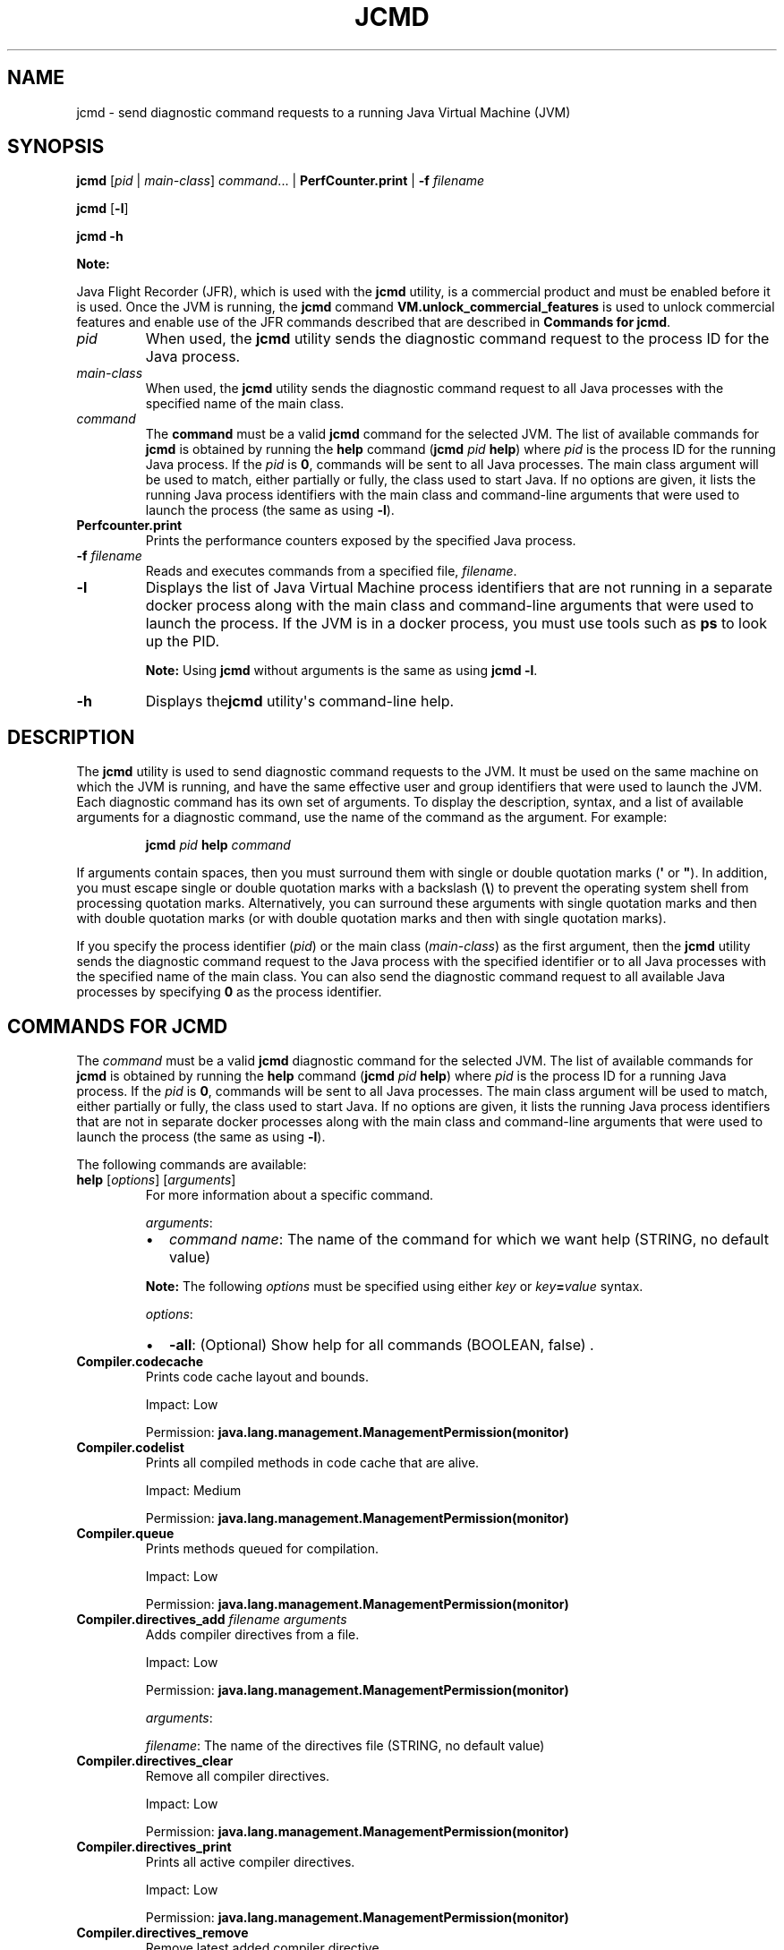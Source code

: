 .\" Automatically generated by Pandoc 2.3.1
.\"
.TH "JCMD" "1" "2021" "JDK 11.0.18" "Java Command"
.hy
.SH NAME
.PP
jcmd \- send diagnostic command requests to a running Java Virtual
Machine (JVM)
.SH SYNOPSIS
.PP
\f[CB]jcmd\f[R] [\f[I]pid\f[R] | \f[I]main\-class\f[R]] \f[I]command\f[R]...
| \f[CB]PerfCounter.print\f[R] | \f[CB]\-f\f[R] \f[I]filename\f[R]
.PP
\f[CB]jcmd\f[R] [\f[CB]\-l\f[R]]
.PP
\f[CB]jcmd\f[R] \f[CB]\-h\f[R]
.PP
\f[B]Note:\f[R]
.PP
Java Flight Recorder (JFR), which is used with the \f[CB]jcmd\f[R]
utility, is a commercial product and must be enabled before it is used.
Once the JVM is running, the \f[CB]jcmd\f[R] command
\f[CB]VM.unlock_commercial_features\f[R] is used to unlock commercial
features and enable use of the JFR commands described that are described
in \f[B]Commands for jcmd\f[R].
.TP
.B \f[I]pid\f[R]
When used, the \f[CB]jcmd\f[R] utility sends the diagnostic command
request to the process ID for the Java process.
.RS
.RE
.TP
.B \f[I]main\-class\f[R]
When used, the \f[CB]jcmd\f[R] utility sends the diagnostic command
request to all Java processes with the specified name of the main class.
.RS
.RE
.TP
.B \f[I]command\f[R]
The \f[CB]command\f[R] must be a valid \f[CB]jcmd\f[R] command for the
selected JVM.
The list of available commands for \f[CB]jcmd\f[R] is obtained by running
the \f[CB]help\f[R] command (\f[CB]jcmd\f[R] \f[I]pid\f[R] \f[CB]help\f[R])
where \f[I]pid\f[R] is the process ID for the running Java process.
If the \f[I]pid\f[R] is \f[CB]0\f[R], commands will be sent to all Java
processes.
The main class argument will be used to match, either partially or
fully, the class used to start Java.
If no options are given, it lists the running Java process identifiers
with the main class and command\-line arguments that were used to launch
the process (the same as using \f[CB]\-l\f[R]).
.RS
.RE
.TP
.B \f[CB]Perfcounter.print\f[R]
Prints the performance counters exposed by the specified Java process.
.RS
.RE
.TP
.B \f[CB]\-f\f[R] \f[I]filename\f[R]
Reads and executes commands from a specified file, \f[I]filename\f[R].
.RS
.RE
.TP
.B \f[CB]\-l\f[R]
Displays the list of Java Virtual Machine process identifiers that are
not running in a separate docker process along with the main class and
command\-line arguments that were used to launch the process.
If the JVM is in a docker process, you must use tools such as
\f[CB]ps\f[R] to look up the PID.
.RS
.PP
\f[B]Note:\f[R] Using \f[CB]jcmd\f[R] without arguments is the same as
using \f[CB]jcmd\ \-l\f[R].
.RE
.TP
.B \f[CB]\-h\f[R]
Displays the\f[CB]jcmd\f[R] utility\[aq]s command\-line help.
.RS
.RE
.SH DESCRIPTION
.PP
The \f[CB]jcmd\f[R] utility is used to send diagnostic command requests to
the JVM.
It must be used on the same machine on which the JVM is running, and
have the same effective user and group identifiers that were used to
launch the JVM.
Each diagnostic command has its own set of arguments.
To display the description, syntax, and a list of available arguments
for a diagnostic command, use the name of the command as the argument.
For example:
.RS
.PP
\f[CB]jcmd\f[R] \f[I]pid\f[R] \f[CB]help\f[R] \f[I]command\f[R]
.RE
.PP
If arguments contain spaces, then you must surround them with single or
double quotation marks (\f[CB]\[aq]\f[R] or \f[CB]"\f[R]).
In addition, you must escape single or double quotation marks with a
backslash (\f[CB]\\\f[R]) to prevent the operating system shell from
processing quotation marks.
Alternatively, you can surround these arguments with single quotation
marks and then with double quotation marks (or with double quotation
marks and then with single quotation marks).
.PP
If you specify the process identifier (\f[I]pid\f[R]) or the main class
(\f[I]main\-class\f[R]) as the first argument, then the \f[CB]jcmd\f[R]
utility sends the diagnostic command request to the Java process with
the specified identifier or to all Java processes with the specified
name of the main class.
You can also send the diagnostic command request to all available Java
processes by specifying \f[CB]0\f[R] as the process identifier.
.SH COMMANDS FOR JCMD
.PP
The \f[I]command\f[R] must be a valid \f[CB]jcmd\f[R] diagnostic command
for the selected JVM.
The list of available commands for \f[CB]jcmd\f[R] is obtained by running
the \f[CB]help\f[R] command (\f[CB]jcmd\f[R] \f[I]pid\f[R] \f[CB]help\f[R])
where \f[I]pid\f[R] is the process ID for a running Java process.
If the \f[I]pid\f[R] is \f[CB]0\f[R], commands will be sent to all Java
processes.
The main class argument will be used to match, either partially or
fully, the class used to start Java.
If no options are given, it lists the running Java process identifiers
that are not in separate docker processes along with the main class and
command\-line arguments that were used to launch the process (the same
as using \f[CB]\-l\f[R]).
.PP
The following commands are available:
.TP
.B \f[CB]help\f[R] [\f[I]options\f[R]] [\f[I]arguments\f[R]]
For more information about a specific command.
.RS
.PP
\f[I]arguments\f[R]:
.IP \[bu] 2
\f[I]command name\f[R]: The name of the command for which we want help
(STRING, no default value)
.PP
\f[B]Note:\f[R] The following \f[I]options\f[R] must be specified using
either \f[I]key\f[R] or \f[I]key\f[R]\f[CB]=\f[R]\f[I]value\f[R] syntax.
.PP
\f[I]options\f[R]:
.IP \[bu] 2
\f[CB]\-all\f[R]: (Optional) Show help for all commands (BOOLEAN, false) .
.RE
.TP
.B \f[CB]Compiler.codecache\f[R]
Prints code cache layout and bounds.
.RS
.PP
Impact: Low
.PP
Permission: \f[CB]java.lang.management.ManagementPermission(monitor)\f[R]
.RE
.TP
.B \f[CB]Compiler.codelist\f[R]
Prints all compiled methods in code cache that are alive.
.RS
.PP
Impact: Medium
.PP
Permission: \f[CB]java.lang.management.ManagementPermission(monitor)\f[R]
.RE
.TP
.B \f[CB]Compiler.queue\f[R]
Prints methods queued for compilation.
.RS
.PP
Impact: Low
.PP
Permission: \f[CB]java.lang.management.ManagementPermission(monitor)\f[R]
.RE
.TP
.B \f[CB]Compiler.directives_add\f[R] \f[I]filename\f[R] \f[I]arguments\f[R]
Adds compiler directives from a file.
.RS
.PP
Impact: Low
.PP
Permission: \f[CB]java.lang.management.ManagementPermission(monitor)\f[R]
.PP
\f[I]arguments\f[R]:
.PP
\f[I]filename\f[R]: The name of the directives file (STRING, no default
value)
.RE
.TP
.B \f[CB]Compiler.directives_clear\f[R]
Remove all compiler directives.
.RS
.PP
Impact: Low
.PP
Permission: \f[CB]java.lang.management.ManagementPermission(monitor)\f[R]
.RE
.TP
.B \f[CB]Compiler.directives_print\f[R]
Prints all active compiler directives.
.RS
.PP
Impact: Low
.PP
Permission: \f[CB]java.lang.management.ManagementPermission(monitor)\f[R]
.RE
.TP
.B \f[CB]Compiler.directives_remove\f[R]
Remove latest added compiler directive.
.RS
.PP
Impact: Low
.PP
Permission: \f[CB]java.lang.management.ManagementPermission(monitor)\f[R]
.RE
.TP
.B \f[CB]GC.class_histogram\f[R] [\f[I]options\f[R]]
Provides statistics about the Java heap usage.
.RS
.PP
Impact: High \-\-\- depends on Java heap size and content.
.PP
Permission: \f[CB]java.lang.management.ManagementPermission(monitor)\f[R]
.PP
\f[B]Note:\f[R] The \f[I]options\f[R] must be specified using either
\f[I]key\f[R] or \f[I]key\f[R]\f[CB]=\f[R]\f[I]value\f[R] syntax.
.PP
\f[I]options\f[R]:
.IP \[bu] 2
\f[CB]\-all\f[R]: (Optional) Inspects all objects, including unreachable
objects (BOOLEAN, false)
.RE
.TP
.B \f[CB]GC.class_stats\f[R] [\f[I]options\f[R]] [\f[I]arguments\f[R]]
Provide statistics about Java class meta data.
.RS
.PP
Impact: High \-\-\- depends on Java heap size and content.
.PP
\f[B]Note:\f[R] The \f[I]options\f[R] must be specified using either
\f[I]key\f[R] or \f[I]key\f[R]\f[CB]=\f[R]\f[I]value\f[R] syntax.
.PP
\f[I]options\f[R]:
.IP \[bu] 2
\f[CB]\-all\f[R]: (Optional) Shows all columns (BOOLEAN, false)
.IP \[bu] 2
\f[CB]\-csv\f[R]: (Optional) Prints in CSV (comma\-separated values)
format for spreadsheets (BOOLEAN, false)
.IP \[bu] 2
\f[CB]\-help\f[R]: (Optional) Shows the meaning of all the columns
(BOOLEAN, false)
.PP
\f[I]arguments\f[R]:
.IP \[bu] 2
\f[I]columns\f[R]: (Optional) Comma\-separated list of all the columns to
be shown.
If not specified, the following columns are shown:
.RS 2
.IP \[bu] 2
InstBytes
.IP \[bu] 2
KlassBytes
.IP \[bu] 2
CpAll
.IP \[bu] 2
annotations
.IP \[bu] 2
MethodCount
.IP \[bu] 2
Bytecodes
.IP \[bu] 2
MethodAll
.IP \[bu] 2
ROAll
.IP \[bu] 2
RWAll
.IP \[bu] 2
Total
.PP
(STRING, no default value)
.RE
.RE
.TP
.B \f[CB]GC.finalizer_info\f[R]
Provides information about the Java finalization queue.
.RS
.PP
Impact: Medium
.PP
Permission: \f[CB]java.lang.management.ManagementPermission(monitor)\f[R]
.RE
.TP
.B \f[CB]GC.heap_dump\f[R] [\f[I]options\f[R]] [\f[I]arguments\f[R]]
Generates a HPROF format dump of the Java heap.
.RS
.PP
Impact: High \-\-\- depends on the Java heap size and content.
Request a full GC unless the \f[CB]\-all\f[R] option is specified.
.PP
Permission: \f[CB]java.lang.management.ManagementPermission(monitor)\f[R]
.PP
\f[B]Note:\f[R] The following \f[I]options\f[R] must be specified using
either \f[I]key\f[R] or \f[I]key\f[R]\f[CB]=\f[R]\f[I]value\f[R] syntax.
.PP
\f[I]options\f[R]:
.IP \[bu] 2
\f[CB]\-all\f[R]: (Optional) Dump all objects, including unreachable
objects (BOOLEAN, false)
.PP
\f[I]arguments\f[R]:
.IP \[bu] 2
\f[I]filename\f[R]: The name of the dump file (STRING, no default value)
.RE
.TP
.B \f[CB]GC.heap_info\f[R]
Provides generic Java heap information.
.RS
.PP
Impact: Medium
.PP
Permission: \f[CB]java.lang.management.ManagementPermission(monitor)\f[R]
.RE
.TP
.B \f[CB]GC.run\f[R]
Calls \f[CB]java.lang.System.gc()\f[R].
.RS
.PP
Impact: Medium \-\-\- depends on the Java heap size and content.
.RE
.TP
.B \f[CB]GC.run_finalization\f[R]
Calls \f[CB]java.lang.System.runFinalization()\f[R].
.RS
.PP
Impact: Medium \-\-\- depends on the Java content.
.RE
.TP
.B \f[CB]JFR.check\f[R] [\f[I]options\f[R]]
See \f[B]JFR.check\f[R]
[https://www.oracle.com/pls/topic/lookup?ctx=en/java/javase/11/tools&id=JFRCR\-GUID\-DA391CC1\-B5D8\-44F1\-AEDD\-9A534C8DD009]
in the Java Flight Recorder Command Reference.
.RS
.RE
.TP
.B \f[CB]JFR.configure\f[R] [\f[I]options\f[R]]
See \f[B]JFR.configure\f[R]
[https://www.oracle.com/pls/topic/lookup?ctx=en/java/javase/11/tools&id=JFRCR\-GUID\-737D234E\-FD69\-4E8E\-A9F7\-06AE073648DD]
in the Java Flight Recorder Command Reference.
.RS
.RE
.TP
.B \f[CB]JFR.dump\f[R] [\f[I]options\f[R]]
See \f[B]JFR.dump\f[R]
[https://www.oracle.com/pls/topic/lookup?ctx=en/java/javase/11/tools&id=JFRCR\-GUID\-6EB11926\-4DAF\-4B99\-AF20\-7FCD284EE6C1]
in the Java Flight Recorder Command Reference.
.RS
.RE
.TP
.B \f[CB]JFR.start\f[R] [\f[I]options\f[R]]
See \f[B]JFR.start\f[R]
[https://www.oracle.com/pls/topic/lookup?ctx=en/java/javase/11/tools&id=JFRCR\-GUID\-8DC13618\-1515\-4479\-B0FC\-9F4394BE5455]
in the Java Flight Recorder Command Reference.
.RS
.RE
.TP
.B \f[CB]JFR.stop\f[R] [\f[I]options\f[R]]
See \f[B]JFR.stop\f[R]
[https://www.oracle.com/pls/topic/lookup?ctx=en/java/javase/11/tools&id=JFRCR\-GUID\-66CC94C8\-8EDF\-4BB6\-8E7A\-49973025D4D9]
in the Java Flight Recorder Command Reference.
.RS
.RE
.TP
.B \f[CB]JVMTI.agent_load\f[R] [\f[I]arguments\f[R]]
Loads JVMTI native agent.
.RS
.PP
Impact: Low
.PP
Permission: \f[CB]java.lang.management.ManagementPermission(control)\f[R]
.PP
\f[I]arguments\f[R]:
.IP \[bu] 2
\f[I]library path\f[R]: Absolute path of the JVMTI agent to load.
(STRING, no default value)
.IP \[bu] 2
\f[I]agent option\f[R]: (Optional) Option string to pass the agent.
(STRING, no default value)
.RE
.TP
.B \f[CB]JVMTI.data_dump\f[R]
Signals the JVM to do a data\-dump request for JVMTI.
.RS
.PP
Impact: High
.PP
Permission: \f[CB]java.lang.management.ManagementPermission(monitor)\f[R]
.RE
.TP
.B \f[CB]ManagementAgent.start\f[R] [\f[I]options\f[R]]
Starts remote management agent.
.RS
.PP
Impact: Low \-\-\- no impact
.PP
\f[B]Note:\f[R] The following \f[I]options\f[R] must be specified using
either \f[I]key\f[R] or \f[I]key\f[R]\f[CB]=\f[R]\f[I]value\f[R] syntax.
.PP
\f[I]options\f[R]:
.IP \[bu] 2
\f[CB]config.file\f[R]: (Optional) Sets
\f[CB]com.sun.management.config.file\f[R] (STRING, no default value)
.IP \[bu] 2
\f[CB]jmxremote.host\f[R]: (Optional) Sets
\f[CB]com.sun.management.jmxremote.host\f[R] (STRING, no default value)
.IP \[bu] 2
\f[CB]jmxremote.port\f[R]: (Optional) Sets
\f[CB]com.sun.management.jmxremote.port\f[R] (STRING, no default value)
.IP \[bu] 2
\f[CB]jmxremote.rmi.port\f[R]: (Optional) Sets
\f[CB]com.sun.management.jmxremote.rmi.port\f[R] (STRING, no default
value)
.IP \[bu] 2
\f[CB]jmxremote.ssl\f[R]: (Optional) Sets
\f[CB]com.sun.management.jmxremote.ssl\f[R] (STRING, no default value)
.IP \[bu] 2
\f[CB]jmxremote.registry.ssl\f[R]: (Optional) Sets
\f[CB]com.sun.management.jmxremote.registry.ssl\f[R] (STRING, no default
value)
.IP \[bu] 2
\f[CB]jmxremote.authenticate\f[R]: (Optional) Sets
\f[CB]com.sun.management.jmxremote.authenticate\f[R] (STRING, no default
value)
.IP \[bu] 2
jmxremote.password.file: (Optional) Sets
\f[CB]com.sun.management.jmxremote.password.file\f[R] (STRING, no default
value)
.IP \[bu] 2
\f[CB]jmxremote.access.file\f[R]: (Optional) Sets
\f[CB]com.sun.management.jmxremote.acce\ ss.file\f[R] (STRING, no default
value)
.IP \[bu] 2
\f[CB]jmxremote.login.config\f[R]: (Optional) Sets
\f[CB]com.sun.management.jmxremote.log\ in.config\f[R] (STRING, no default
value)
.IP \[bu] 2
\f[CB]jmxremote.ssl.enabled.cipher.suites\f[R]: (Optional) Sets
\f[CB]com.sun.management\f[R].
.IP \[bu] 2
\f[CB]jmxremote.ssl.enabled.cipher.suite\f[R]: (STRING, no default value)
.IP \[bu] 2
\f[CB]jmxremote.ssl.enabled.protocols\f[R]: (Optional) Sets
\f[CB]com.sun.management.jmxr\ emote.ssl.enabled.protocols\f[R] (STRING,
no default value)
.IP \[bu] 2
\f[CB]jmxremote.ssl.need.client.auth\f[R]: (Optional) Sets
\f[CB]com.sun.management.jmxre\ mote.need.client.auth\f[R] (STRING, no
default value)
.IP \[bu] 2
\f[CB]jmxremote.ssl.config.file\f[R]: (Optional) Sets
\f[CB]com.sun.management.jmxremote.\ ssl_config_file\f[R] (STRING, no
default value)
.IP \[bu] 2
\f[CB]jmxremote.autodiscovery\f[R]: (Optional) Sets
\f[CB]com.sun.management.jmxremote.au\ todiscovery\f[R] (STRING, no
default value)
.IP \[bu] 2
\f[CB]jdp.port\f[R]: (Optional) Sets \f[CB]com.sun.management.jdp.port\f[R]
(INT, no default value)
.IP \[bu] 2
\f[CB]jdp.address\f[R]: (Optional) Sets
\f[CB]com.sun.management.jdp.address\f[R] (STRING, no default value)
.IP \[bu] 2
\f[CB]jdp.source_addr\f[R]: (Optional) Sets
\f[CB]com.sun.management.jdp.source_addr\f[R] (STRING, no default value)
.IP \[bu] 2
\f[CB]jdp.ttl\f[R]: (Optional) Sets \f[CB]com.sun.management.jdp.ttl\f[R]
(INT, no default value)
.IP \[bu] 2
\f[CB]jdp.pause\f[R]: (Optional) Sets
\f[CB]com.sun.management.jdp.pause\f[R] (INT, no default value)
.IP \[bu] 2
\f[CB]jdp.name\f[R]: (Optional) Sets \f[CB]com.sun.management.jdp.name\f[R]
(STRING, no default value)
.RE
.TP
.B \f[CB]ManagementAgent.start_local\f[R]
Starts the local management agent.
.RS
.PP
Impact: Low \-\-\- no impact
.RE
.TP
.B \f[CB]ManagementAgent.status\f[R]
Print the management agent status.
.RS
.PP
Impact: Low \-\-\- no impact
.PP
Permission: \f[CB]java.lang.management.ManagementPermission(monitor)\f[R]
.RE
.TP
.B \f[CB]ManagementAgent.stop\f[R]
Stops the remote management agent.
.RS
.PP
Impact: Low \-\-\- no impact
.RE
.TP
.B \f[CB]Thread.print\f[R] [\f[I]options\f[R]]
Prints all threads with stacktraces.
.RS
.PP
Impact: Medium \-\-\- depends on the number of threads.
.PP
Permission: \f[CB]java.lang.management.ManagementPermission(monitor)\f[R]
.PP
\f[B]Note:\f[R] The following \f[I]options\f[R] must be specified using
either \f[I]key\f[R] or \f[I]key\f[R]\f[CB]=\f[R]\f[I]value\f[R] syntax.
.PP
\f[I]options\f[R]:
.IP \[bu] 2
\f[CB]\-l\f[R]: (Optional) Prints \f[CB]java.util.concurrent\f[R] locks
(BOOLEAN, false)
.RE
.TP
.B \f[CB]VM.check_commercial_features\f[R]
Display status of commercial features
.RS
.PP
Impact: Low \-\-\- no impact
.RE
.TP
.B \f[CB]VM.unlock_commercial_features\f[R]
Unlock commercial features
.RS
.PP
Impact: Low \-\-\- no impact
.PP
Permission: \f[CB]java.lang.management.ManagementPermission(control)\f[R]
.RE
.TP
.B \f[CB]VM.classloader_stats\f[R]
Prints statistics about all ClassLoaders.
.RS
.PP
Impact: Low
.PP
Permission: \f[CB]java.lang.management.ManagementPermission(monitor)\f[R]
.RE
.TP
.B \f[CB]VM.class_hierarchy\f[R] [\f[I]options\f[R]] [\f[I]arguments\f[R]]
Prints a list of all loaded classes, indented to show the class
hierarchy.
The name of each class is followed by the ClassLoaderData* of its
ClassLoader, or "null" if it is loaded by the bootstrap class loader.
.RS
.PP
Impact: Medium \-\-\- depends on the number of loaded classes.
.PP
Permission: \f[CB]java.lang.management.ManagementPermission(monitor)\f[R]
.PP
\f[B]Note:\f[R] The following \f[I]options\f[R] must be specified using
either \f[I]key\f[R] or \f[I]key\f[R]\f[CB]=\f[R]\f[I]value\f[R] syntax.
.PP
\f[I]options\f[R]:
.IP \[bu] 2
\f[CB]\-i\f[R]: (Optional) Inherited interfaces should be printed.
(BOOLEAN, false)
.IP \[bu] 2
\f[CB]\-s\f[R]: (Optional) If a class name is specified, it prints the
subclasses.
If the class name is not specified, only the superclasses are printed.
(BOOLEAN, false)
.PP
\f[I]arguments\f[R]:
.IP \[bu] 2
\f[I]classname\f[R]: (Optional) The name of the class whose hierarchy
should be printed.
If not specified, all class hierarchies are printed.
(STRING, no default value)
.RE
.TP
.B \f[CB]VM.command_line\f[R]
Prints the command line used to start this VM instance.
.RS
.PP
Impact: Low
.PP
Permission: \f[CB]java.lang.management.ManagementPermission(monitor)\f[R]
.RE
.TP
.B \f[CB]VM.dynlibs\f[R]
Prints the loaded dynamic libraries.
.RS
.PP
Impact: Low
.PP
Permission: \f[CB]java.lang.management.ManagementPermission(monitor)\f[R]
.RE
.TP
.B \f[CB]VM.info\f[R]
Prints information about the JVM environment and status.
.RS
.PP
Impact: Low
.PP
Permission: \f[CB]java.lang.management.ManagementPermission(monitor)\f[R]
.RE
.TP
.B \f[CB]VM.log\f[R] [\f[I]options\f[R]]
Lists current log configuration, enables/disables/configures a log
output, or ro tates all logs.
.RS
.PP
Impact: Low
.PP
Permission: \f[CB]java.lang.management.ManagementPermission(control)\f[R]
.PP
\f[I]options\f[R]:
.PP
\f[B]Note:\f[R] The following \f[I]options\f[R] must be specified using
either \f[I]key\f[R] or \f[I]key\f[R]\f[CB]=\f[R]\f[I]value\f[R] syntax.
.IP \[bu] 2
\f[CB]output\f[R]: (Optional) The name or index (#) of output to
configure.
(STRING, no default value)
.IP \[bu] 2
\f[CB]output_options\f[R]: (Optional) Options for the output.
(STRING, no default value)
.IP \[bu] 2
\f[CB]what\f[R]: (Optional) Configures what tags to log.
(STRING, no default value )
.IP \[bu] 2
\f[CB]decorators\f[R]: (Optional) Configures which decorators to use.
Use \[aq]none\[aq] or an empty value to remove all.
(STRING, no default value)
.IP \[bu] 2
\f[CB]disable\f[R]: (Optional) Turns off all logging and clears the log
configuration.
(BOOLEAN, no default value)
.IP \[bu] 2
\f[CB]list\f[R]: (Optional) Lists current log configuration.
(BOOLEAN, no default value)
.IP \[bu] 2
\f[CB]rotate\f[R]: (Optional) Rotates all logs.
(BOOLEAN, no default value)
.RE
.TP
.B \f[CB]VM.flags\f[R] [\f[I]options\f[R]]
Prints the VM flag options and their current values.
.RS
.PP
Impact: Low
.PP
Permission: \f[CB]java.lang.management.ManagementPermission(monitor)\f[R]
.PP
\f[B]Note:\f[R] The following \f[I]options\f[R] must be specified using
either \f[I]key\f[R] or \f[I]key\f[R]\f[CB]=\f[R]\f[I]value\f[R] syntax.
.PP
\f[I]options\f[R]:
.IP \[bu] 2
\f[CB]\-all\f[R]: (Optional) Prints all flags supported by the VM
(BOOLEAN, false).
.RE
.TP
.B \f[CB]VM.native_memory\f[R] [\f[I]options\f[R]]
Prints native memory usage
.RS
.PP
Impact: Medium
.PP
Permission: \f[CB]java.lang.management.ManagementPermission(monitor)\f[R]
.PP
\f[B]Note:\f[R] The following \f[I]options\f[R] must be specified using
either \f[I]key\f[R] or \f[I]key\f[R]\f[CB]=\f[R]\f[I]value\f[R] syntax.
.PP
\f[I]options\f[R]:
.IP \[bu] 2
\f[CB]summary\f[R]: (Optional) Requests runtime to report current memory
summary, which includes total reserved and committed memory, along with
memory usage summary by each subsystem.
(BOOLEAN, false)
.IP \[bu] 2
\f[CB]detail\f[R]: (Optional) Requests runtime to report memory allocation
>= 1K by each callsite.
(BOOLEAN, false)
.IP \[bu] 2
\f[CB]baseline\f[R]: (Optional) Requests runtime to baseline current
memory usage, so it can be compared against in later time.
(BOOLEAN, false)
.IP \[bu] 2
\f[CB]summary.diff\f[R]: (Optional) Requests runtime to report memory
summary comparison against previous baseline.
(BOOLEAN, false)
.IP \[bu] 2
\f[CB]detail.diff\f[R]: (Optional) Requests runtime to report memory
detail comparison against previous baseline, which shows the memory
allocation activities at different callsites.
(BOOLEAN, false)
.IP \[bu] 2
\f[CB]shutdown\f[R]: (Optional) Requests runtime to shutdown itself and
free the memory used by runtime.
(BOOLEAN, false)
.IP \[bu] 2
\f[CB]statistics\f[R]: (Optional) Prints tracker statistics for tuning
purpose.
(BOOLEAN, false)
.IP \[bu] 2
\f[CB]scale\f[R]: (Optional) Memory usage in which scale, KB, MB or GB
(STRING, KB)
.RE
.TP
.B \f[CB]VM.print_touched_methods\f[R]
Prints all methods that have ever been touched during the lifetime of
this JVM.
.RS
.PP
Impact: Medium \-\-\- depends on Java content.
.RE
.TP
.B \f[CB]VM.set_flag\f[R] [\f[I]arguments\f[R]]
Sets the VM flag option by using the provided value.
.RS
.PP
Impact: Low
.PP
Permission: \f[CB]java.lang.management.ManagementPermission(control)\f[R]
.PP
\f[I]arguments\f[R]:
.IP \[bu] 2
\f[I]flag name\f[R]: The name of the flag that you want to set (STRING,
no default value)
.IP \[bu] 2
\f[I]string value\f[R]: (Optional) The value that you want to set
(STRING, no default value)
.RE
.TP
.B \f[CB]VM.stringtable\f[R] [\f[I]options\f[R]]
Dumps the string table.
.RS
.PP
Impact: Medium \-\-\- depends on the Java content.
.PP
Permission: \f[CB]java.lang.management.ManagementPermission(monitor)\f[R]
.PP
\f[B]Note:\f[R] The following \f[I]options\f[R] must be specified using
either \f[I]key\f[R] or \f[I]key\f[R]\f[CB]=\f[R]\f[I]value\f[R] syntax.
.PP
\f[I]options\f[R]:
.IP \[bu] 2
\f[CB]\-verbose\f[R]: (Optional) Dumps the content of each string in the
table (BOOLEAN, false)
.RE
.TP
.B \f[CB]VM.symboltable\f[R] [\f[I]options\f[R]]
Dumps the symbol table.
.RS
.PP
Impact: Medium \-\-\- depends on the Java content.
.PP
Permission: \f[CB]java.lang.management.ManagementPermission(monitor)\f[R]
.PP
\f[B]Note:\f[R] The following \f[I]options\f[R] must be specified using
either \f[I]key\f[R] or \f[I]key\f[R]\f[CB]=\f[R]\f[I]value\f[R] syntax).
.PP
\f[I]options\f[R]:
.IP \[bu] 2
\f[CB]\-verbose\f[R]: (Optional) Dumps the content of each symbol in the
table (BOOLEAN, false)
.RE
.TP
.B \f[CB]VM.systemdictionary\f[R]
Prints the statistics for dictionary hashtable sizes and bucket length.
.RS
.PP
Impact: Medium
.PP
Permission: \f[CB]java.lang.management.ManagementPermission(monitor)\f[R]
.PP
\f[B]Note:\f[R] The following \f[I]options\f[R] must be specified using
either \f[I]key\f[R] or \f[I]key\f[R]\f[CB]=\f[R]\f[I]value\f[R] syntax.
.PP
\f[I]options\f[R]:
.IP \[bu] 2
\f[CB]verbose\f[R]: (Optional) Dump the content of each dictionary entry
for all class loaders (BOOLEAN, false) .
.RE
.TP
.B \f[CB]VM.system_properties\f[R]
Prints the system properties.
.RS
.PP
Impact: Low
.PP
Permission: \f[CB]java.util.PropertyPermission(*,\ read)\f[R]
.RE
.TP
.B \f[CB]VM.uptime\f[R] [\f[I]options\f[R]]
Prints the VM uptime.
.RS
.PP
Impact: Low
.PP
\f[B]Note:\f[R] The following \f[I]options\f[R] must be specified using
either \f[I]key\f[R] or \f[I]key\f[R]\f[CB]=\f[R]\f[I]value\f[R] syntax.
.PP
\f[I]options\f[R]:
.IP \[bu] 2
\f[CB]\-date\f[R]: (Optional) Adds a prefix with the current date
(BOOLEAN, false)
.RE
.TP
.B \f[CB]VM.version\f[R]
Prints JVM version information.
.RS
.PP
Impact: Low
.PP
Permission:
\f[CB]java.util.PropertyPermission(java.vm.version,\ read)\f[R]
.RE
